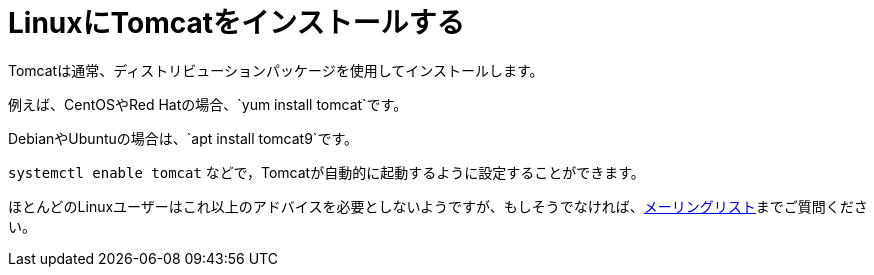 = LinuxにTomcatをインストールする

Tomcatは通常、ディストリビューションパッケージを使用してインストールします。

例えば、CentOSやRed Hatの場合、`yum install tomcat`です。

DebianやUbuntuの場合は、`apt install tomcat9`です。

`systemctl enable tomcat` などで，Tomcatが自動的に起動するように設定することができます。

ほとんどのLinuxユーザーはこれ以上のアドバイスを必要としないようですが、もしそうでなければ、xref:resources.adoc#ipt-mailing-list[メーリングリスト]までご質問ください。
